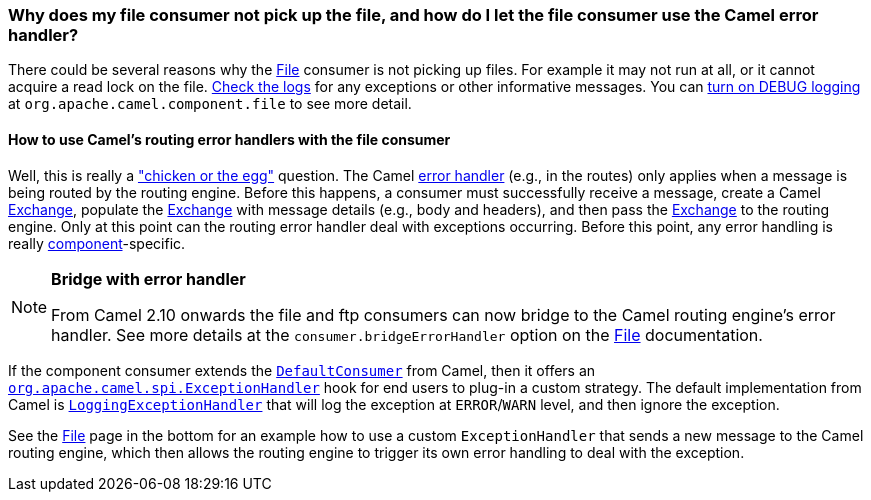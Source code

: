 [[WhydoesmyfileconsumernotpickupthefileandhowdoIletthefileconsumerusetheCamelerrorhandler-WhydoesmyfileconsumernotpickupthefileandhowdoIletthefileconsumerusetheCamelerrorhandler]]
=== Why does my file consumer not pick up the file, and how do I let the file consumer use the Camel error handler?

There could be several reasons why the xref:components::file-component.adoc[File] consumer is
not picking up files. For example it may not run at all, or it cannot
acquire a read lock on the file.
xref:faq.adoc#FAQ-LoggingQuestions[Check the logs] for any exceptions or other
informative messages. You can
xref:faq/how-do-i-enable-debug-logging.adoc[turn on DEBUG logging] at
`org.apache.camel.component.file` to see more detail.

[[WhydoesmyfileconsumernotpickupthefileandhowdoIletthefileconsumerusetheCamelerrorhandler-HowtouseCamelsroutingerrorhandlerswiththefileconsumer]]
==== How to use Camel's routing error handlers with the file consumer

Well, this is really a
http://en.wikipedia.org/wiki/Chicken_or_the_egg["chicken or the egg"]
question. The Camel xref:error-handling-in-camel.adoc[error handler]
(e.g., in the routes) only applies when a message is being routed by the
routing engine.
Before this happens, a consumer must successfully receive a message,
create a Camel xref:exchange.adoc[Exchange], populate the
xref:exchange.adoc[Exchange] with message details (e.g., body and
headers), and then pass the xref:exchange.adoc[Exchange] to the routing
engine. Only at this point can the routing error handler deal with
exceptions occurring. Before this point, any error handling is really
xref:component.adoc[component]-specific.

[NOTE]
====
**Bridge with error handler**

From Camel 2.10 onwards the file and ftp consumers can now bridge to the
Camel routing engine's error handler. See more details at the
`consumer.bridgeErrorHandler` option on the xref:components::file-component.adoc[File]
documentation.
====

If the component consumer extends the
https://github.com/apache/camel/blob/master/camel-core/src/main/java/org/apache/camel/impl/DefaultConsumer.java[`DefaultConsumer`]
from Camel, then it offers an
https://github.com/apache/camel/blob/master/camel-core/src/main/java/org/apache/camel/spi/ExceptionHandler.java[`org.apache.camel.spi.ExceptionHandler`]
hook for end users to plug-in a custom strategy. The default
implementation from Camel is
https://github.com/apache/camel/blob/master/camel-core/src/main/java/org/apache/camel/impl/LoggingExceptionHandler.java[`LoggingExceptionHandler`]
that will log the exception at `ERROR`/`WARN` level, and then ignore the
exception.

See the xref:components::file-component.adoc[File] page in the bottom for an example how to
use a custom `ExceptionHandler` that sends a new message to the Camel
routing engine, which then allows the routing engine to trigger its own
error handling to deal with the exception.
